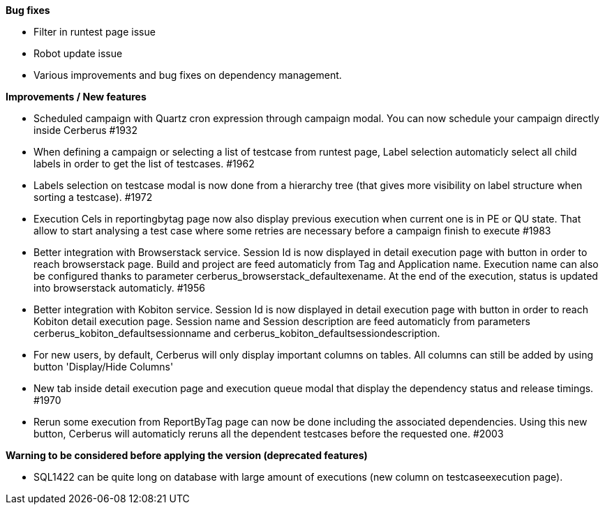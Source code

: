 *Bug fixes*
[square]
* Filter in runtest page issue
* Robot update issue
* Various improvements and bug fixes on dependency management.

*Improvements / New features*
[square]
* Scheduled campaign with Quartz cron expression through campaign modal. You can now schedule your campaign directly inside Cerberus #1932
* When defining a campaign or selecting a list of testcase from runtest page, Label selection automaticly select all child labels in order to get the list of testcases. #1962
* Labels selection on testcase modal is now done from a hierarchy tree (that gives more visibility on label structure when sorting a testcase). #1972
* Execution Cels in reportingbytag page now also display previous execution when current one is in PE or QU state. That allow to start analysing a test case where some retries are necessary before a campaign finish to execute #1983 
* Better integration with Browserstack service. Session Id is now displayed in detail execution page with button in order to reach browserstack page. Build and project are feed automaticly from Tag and Application name. Execution name can also be configured thanks to parameter cerberus_browserstack_defaultexename. At the end of the execution, status is updated into browserstack automaticly. #1956
* Better integration with Kobiton service.  Session Id is now displayed in detail execution page with button in order to reach Kobiton detail execution page. Session name and Session description are feed automaticly from parameters cerberus_kobiton_defaultsessionname and cerberus_kobiton_defaultsessiondescription.
* For new users, by default, Cerberus will only display important columns on tables. All columns can still be added by using button 'Display/Hide Columns'
* New tab inside detail execution page and execution queue modal that display the dependency status and release timings. #1970
* Rerun some execution from ReportByTag page can now be done including the associated dependencies. Using this new button, Cerberus will automaticly reruns all the dependent testcases before the requested one. #2003

*Warning to be considered before applying the version (deprecated features)*
[square]
* SQL1422 can be quite long on database with large amount of executions (new column on testcaseexecution page).
